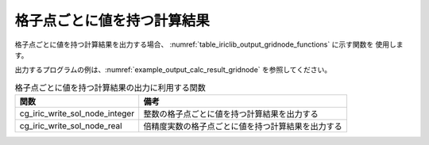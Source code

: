 .. _iriclib_output_result_gridnode:

格子点ごとに値を持つ計算結果
============================

格子点ごとに値を持つ計算結果を出力する場合、
:numref:`table_iriclib_output_gridnode_functions` に示す関数を
使用します。

出力するプログラムの例は、:numref:`example_output_calc_result_gridnode`
を参照してください。

.. _table_iriclib_output_gridnode_functions:

.. list-table:: 格子点ごとに値を持つ計算結果の出力に利用する関数
   :header-rows: 1

   * - 関数
     - 備考

   * - cg_iric_write_sol_node_integer
     - 整数の格子点ごとに値を持つ計算結果を出力する

   * - cg_iric_write_sol_node_real
     - 倍精度実数の格子点ごとに値を持つ計算結果を出力する

.. code-block:: fortran
   :caption: サンプルプログラム (格子点ごとに値を持つ計算結果)
   :name: example_output_calc_result_gridnode
   :linenos:

   program SampleProgram
     use iric
     implicit none

     integer:: fin, ier, isize, jsize
     integer:: canceled
     integer:: locked
     double precision:: time
     double precision, dimension(:,:), allocatable::grid_x, grid_y
     double precision, dimension(:,:), allocatable:: velocity_x, velocity_y, depth
     integer, dimension(:,:), allocatable:: wetflag
     character(len=20):: condFile

     condFile = 'test.cgn'

     ! CGNS ファイルのオープン
     call cg_iric_open(condFile, IRIC_MODE_MODIFY, fin, ier)
     if (ier /=0) STOP "*** Open error of CGNS file ***"

     ! 格子のサイズを調べる
     call cg_iric_read_grid2d_str_size(fin, isize, jsize, ier)
     ! 格子を読み込むためのメモリを確保
     allocate(grid_x(isize, jsize), grid_y(isize, jsize))
     ! 計算結果を保持するメモリも確保
     allocate(velocity_x(isize, jsize), velocity_y(isize, jsize), depth(isize, jsize), wetflag(isize, jsize))
     ! 格子を読み込む
     call cg_iric_read_grid2d_coords(fin, grid_x, grid_y, ier)

     ! 初期状態の情報を出力
     time = 0
     call cg_iric_write_sol_start(fin, ier)
     call cg_iric_write_sol_time(fin, time, ier)
     call cg_iric_write_sol_real(fin, 'VelocityX', velocity_x, ier)
     call cg_iric_write_sol_real(fin, 'VelocityY', velocity_y, ier)
     call cg_iric_write_sol_real(fin, 'Depth', depth, ier)
     call cg_iric_write_sol_integer(fin, 'Wet', wetflag, ier)
     call cg_iric_write_sol_end(fin, ier)
     do
       time = time + 10.0

       ! (ここで計算を実行)

       call iric_check_cancel(canceled)
       if (canceled == 1) exit

       ! 計算結果を出力
       call cg_iric_write_sol_start(fin, ier)
       call cg_iric_write_sol_time(fin, time, ier)
       call cg_iric_write_sol_real(fin, 'VelocityX', velocity_x, ier)
       call cg_iric_write_sol_real(fin, 'VelocityY', velocity_y, ier)
       call cg_iric_write_sol_real(fin, 'Depth', depth, ier)
       call cg_iric_write_sol_integer(fin, 'Wet', wetflag, ier)
       call cg_iric_write_sol_end(fin, ier)

       if (time > 1000) exit
     end do

     ! CGNS ファイルのクローズ
     call cg_iric_close(fin, ier)
     stop
   end program SampleProgram
